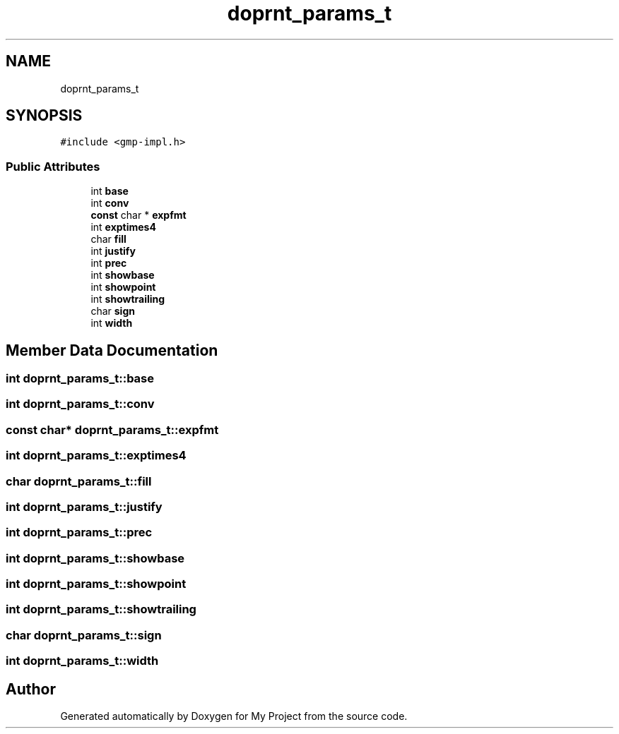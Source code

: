 .TH "doprnt_params_t" 3 "Sun Jul 12 2020" "My Project" \" -*- nroff -*-
.ad l
.nh
.SH NAME
doprnt_params_t
.SH SYNOPSIS
.br
.PP
.PP
\fC#include <gmp\-impl\&.h>\fP
.SS "Public Attributes"

.in +1c
.ti -1c
.RI "int \fBbase\fP"
.br
.ti -1c
.RI "int \fBconv\fP"
.br
.ti -1c
.RI "\fBconst\fP char * \fBexpfmt\fP"
.br
.ti -1c
.RI "int \fBexptimes4\fP"
.br
.ti -1c
.RI "char \fBfill\fP"
.br
.ti -1c
.RI "int \fBjustify\fP"
.br
.ti -1c
.RI "int \fBprec\fP"
.br
.ti -1c
.RI "int \fBshowbase\fP"
.br
.ti -1c
.RI "int \fBshowpoint\fP"
.br
.ti -1c
.RI "int \fBshowtrailing\fP"
.br
.ti -1c
.RI "char \fBsign\fP"
.br
.ti -1c
.RI "int \fBwidth\fP"
.br
.in -1c
.SH "Member Data Documentation"
.PP 
.SS "int doprnt_params_t::base"

.SS "int doprnt_params_t::conv"

.SS "\fBconst\fP char* doprnt_params_t::expfmt"

.SS "int doprnt_params_t::exptimes4"

.SS "char doprnt_params_t::fill"

.SS "int doprnt_params_t::justify"

.SS "int doprnt_params_t::prec"

.SS "int doprnt_params_t::showbase"

.SS "int doprnt_params_t::showpoint"

.SS "int doprnt_params_t::showtrailing"

.SS "char doprnt_params_t::sign"

.SS "int doprnt_params_t::width"


.SH "Author"
.PP 
Generated automatically by Doxygen for My Project from the source code\&.
